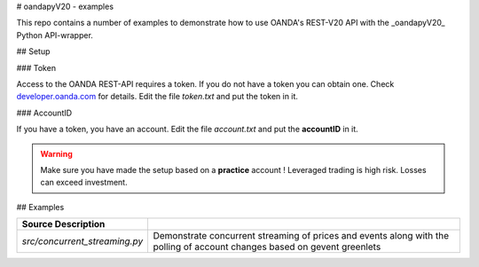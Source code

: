 # oandapyV20 - examples

This repo contains a number of examples to demonstrate how to
use OANDA's REST-V20 API with the _oandapyV20_ Python API-wrapper.


## Setup

### Token

Access to the OANDA REST-API requires a token. If you do not have a token
you can obtain one. Check developer.oanda.com_ for details.
Edit the file *token.txt*  and put the token in it.

.. _developer.oanda.com: http://developer.oanda.com

### AccountID

If you have a token, you have an account. Edit the file *account.txt* and
put the **accountID** in it.

.. warning::

   Make sure you have made the setup based on a **practice** account !
   Leveraged trading is high risk. Losses can exceed investment.


## Examples

=============================  =============
Source  Description 
=============================  =============
`src/concurrent_streaming.py`  Demonstrate concurrent streaming of prices and events along with the polling of account changes based on gevent greenlets
=============================  =============
